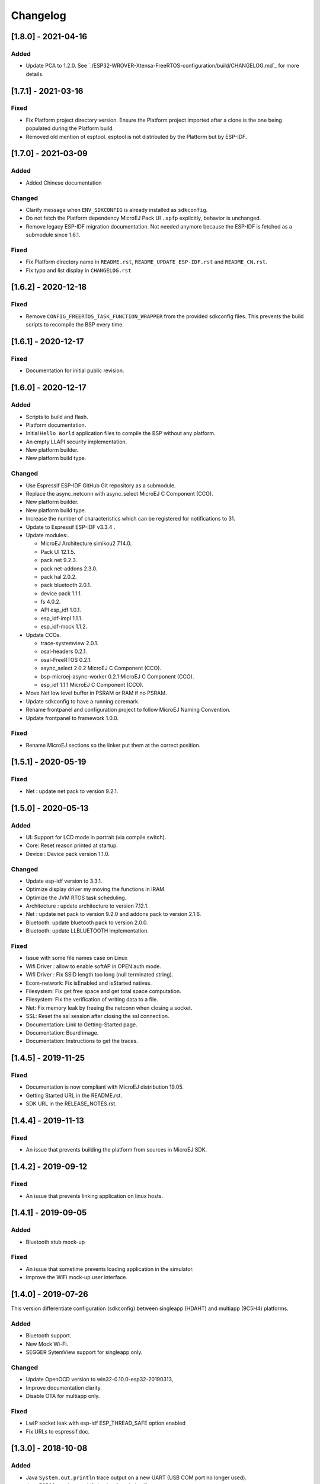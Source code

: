 ..
    Copyright 2019-2021 MicroEJ Corp. All rights reserved.
    This library is provided in source code for use, modification and test, subject to license terms.
    Any modification of the source code will break MicroEJ Corp. warranties on the whole library.

===========
 Changelog
===========


---------------------
 [1.8.0] - 2021-04-16
---------------------

Added
=====

- Update PCA to 1.2.0.  See `./ESP32-WROVER-Xtensa-FreeRTOS-configuration/build/CHANGELOG.md`_ for more details.

---------------------
 [1.7.1] - 2021-03-16
---------------------

Fixed
=====

- Fix Platform project directory version.  Ensure the Platform project imported after a clone is the one being populated during the Platform build.
- Removed old mention of esptool.  esptool is not distributed by the Platform but by ESP-IDF.

---------------------
 [1.7.0] - 2021-03-09
---------------------

Added
=====

- Added Chinese documentation

Changed
=======

- Clarify message when ``ENV_SDKCONFIG`` is already installed as ``sdkconfig``.
- Do not fetch the Platform dependency MicroEJ Pack UI ``.xpfp`` explicitly, behavior is unchanged.
- Remove legacy ESP-IDF migration documentation.  Not needed anymore because the ESP-IDF is fetched as a submodule since 1.6.1.

Fixed
=====

- Fix Platform directory name in ``README.rst``, ``README_UPDATE_ESP-IDF.rst`` and ``README_CN.rst``.
- Fix typo and list display in ``CHANGELOG.rst``

----------------------
 [1.6.2] - 2020-12-18
----------------------

Fixed
=====

- Remove ``CONFIG_FREERTOS_TASK_FUNCTION_WRAPPER`` from the provided sdkconfig files.  This prevents the build scripts to recompile the BSP every time.

----------------------
 [1.6.1] - 2020-12-17
----------------------

Fixed
=====

- Documentation for initial public revision.

----------------------
 [1.6.0] - 2020-12-17
----------------------

Added
=====

- Scripts to build and flash.
- Platform documentation.
- Initial ``Hello World`` application files to compile the BSP without any platform.
- An empty LLAPI security implementation.
- New platform builder.
- New platform build type.

Changed
=======

- Use Espressif ESP-IDF GitHub Git repository as a submodule.
- Replace the async_netconn with async_select MicroEJ C Component (CCO).
- New platform builder.
- New platform build type.
- Increase the number of characteristics which can be registered for notifications to 31.
- Update to Espressif ESP-IDF v3.3.4  .
- Update modules:.

  - MicroEJ Architecture simikou2 7.14.0.
  - Pack UI 12.1.5.
  - pack net 9.2.3.
  - pack net-addons 2.3.0.
  - pack hal 2.0.2.
  - pack bluetooth 2.0.1.
  - device pack 1.1.1.
  - fs 4.0.2.
  - API esp_idf 1.0.1.
  - esp_idf-impl 1.1.1.
  - esp_idf-mock 1.1.2.

- Update CCOs.

  - trace-systemview 2.0.1.
  - osal-headers 0.2.1.
  - osal-FreeRTOS 0.2.1.
  - async_select 2.0.2 MicroEJ C Component (CCO).
  - bsp-microej-async-worker 0.2.1 MicroEJ C Component (CCO).
  - esp_idf 1.1.1 MicroEJ C Component (CCO).

- Move Net low level buffer in PSRAM or RAM if no PSRAM.
- Update sdkconfig to have a running coremark.
- Rename frontpanel and configuration project to follow MicroEJ Naming Convention.
- Update frontpanel to framework 1.0.0.

Fixed
=====

- Rename MicroEJ sections so the linker put them at the correct position.

----------------------
 [1.5.1] - 2020-05-19
----------------------

Fixed
=====
- Net : update net pack to version 9.2.1. 

----------------------
 [1.5.0] - 2020-05-13
----------------------

Added
=====

- UI: Support for LCD mode in portrait (via compile switch).
- Core: Reset reason printed at startup.
- Device : Device pack version 1.1.0.

Changed
=======

- Update esp-idf version to 3.3.1.
- Optimize display driver my moving the functions in IRAM.
- Optimize the JVM RTOS task scheduling.
- Architecture : update architecture to version 7.12.1.
- Net : update net pack to version 9.2.0 and addons pack to version 2.1.6.
- Bluetooth: update bluetooth pack to version 2.0.0.
- Bluetooth: update LLBLUETOOTH implementation.

Fixed
=====

- Issue with some file names case on Linux 
- Wifi Driver : allow to enable softAP in OPEN auth mode.
- Wifi Driver : Fix SSID length too long (null terminated string).
- Ecom-network: Fix isEnabled and isStarted natives.
- Filesystem: Fix get free space and get total space computation.
- Filesystem: Fix the verification of writing data to a file.
- Net: Fix memory leak by freeing the netconn when closing a socket.
- SSL: Reset the ssl session after closing the ssl connection.
- Documentation: Link to Getting-Started page.
- Documentation: Board image.
- Documentation: Instructions to get the traces.

----------------------
 [1.4.5] - 2019-11-25
----------------------

Fixed
=====

- Documentation is now compliant with MicroEJ distribution 19.05.
- Getting Started URL in the README.rst.
- SDK URL in the RELEASE_NOTES.rst.

----------------------
 [1.4.4] - 2019-11-13
----------------------

Fixed
=====

- An issue that prevents building the platform from sources in MicroEJ SDK.

----------------------
 [1.4.2] - 2019-09-12
----------------------

Fixed
=====

- An issue that prevents linking application on linux hosts.

----------------------
 [1.4.1] - 2019-09-05
----------------------

Added
=====

- Bluetooth stub mock-up

Fixed
=====

- An issue that sometime prevents loading application in the simulator.
- Improve the WiFi mock-up user interface.

----------------------
 [1.4.0] - 2019-07-26
----------------------

This version differentiate configuration (sdkconfig) between singleapp (HDAHT)
and multiapp (9C5H4) platforms.

Added
=====

- Bluetooth support.
- New Mock Wi-Fi.
- SEGGER SytemView support for singleapp only.

Changed
=======

- Update OpenOCD version to win32-0.10.0-esp32-20190313,
- Improve documentation clarity.
- Disable OTA for multiapp only.

Fixed
=====

- LwIP socket leak with esp-idf ESP_THREAD_SAFE option enabled
- Fix URLs to espressif.doc.

----------------------
 [1.3.0] - 2018-10-08
----------------------

Added
=====

- Java ``System.out.println`` trace output on a new UART (USB COM port no
  longer used).
- Java ESP32 <code>esp-idf</code> foundation library.
- SNI 1.3 non immortal access feature

Fixed
=====

- LwIP issue that leads to lockup
- Net multi-thread access issues
- UI low level port do not support all LCD modules that can be included in
  ESP32-WROVER-KIT V3
- C stack overflow during complex TLS handshake

----------------------
 [1.2.0] - 2018-08-02
----------------------

Added
=====

- Wi-Fi throughput enhancement.
- UI MicroEJ pack and a device port.
- FS MicroEJ pack and a device port on SD card.

Fixed
=====

- Failure when trying to launch a Wi-Fi scan after mount and dismount.

----------------------
 [1.1.0] - 2018-05-30
----------------------

Added
=====

- HAL MicroEJ pack and a stubbed implementation.
- JPF MicroEJ platform.

Changed
=======

- Update esptool MicroEJTool error messages.

Fixed
=====

- Failures when trying to attach a GDB debug session.

----------------------
 [1.0.0] - 2018-05-04
----------------------

Initial release of the platform.
